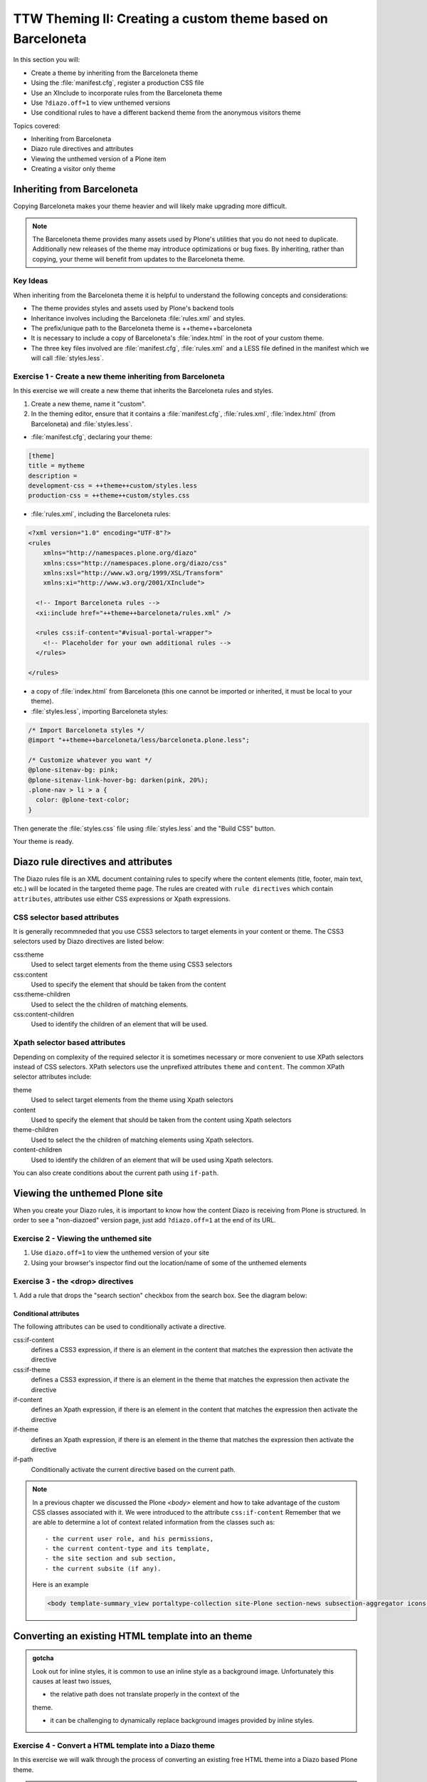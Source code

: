 =============================================================
TTW Theming II: Creating a custom theme based on Barceloneta
=============================================================

In this section you will:

* Create a theme by inheriting from the Barceloneta theme
* Using the :file:`manifest.cfg`, register a production CSS file
* Use an XInclude to incorporate rules from the Barceloneta theme
* Use ``?diazo.off=1`` to view unthemed versions
* Use conditional rules to have a different backend theme from the anonymous visitors theme

Topics covered:

* Inheriting from Barceloneta
* Diazo rule directives and attributes
* Viewing the unthemed version of a Plone item
* Creating a visitor only theme


Inheriting from Barceloneta
---------------------------

Copying Barceloneta makes your theme heavier and will likely make upgrading more difficult.

.. note:: The Barceloneta theme provides many assets used by Plone's utilities that you do not need
          to duplicate. Additionally new releases of the theme may introduce optimizations or bug fixes.
          By inheriting, rather than copying, your theme will benefit from updates to the Barceloneta theme.
          
Key Ideas
+++++++++

When inheriting from the Barceloneta theme it is helpful to understand the following concepts and considerations:

* The theme provides styles and assets used by Plone's backend tools
* Inheritance involves including the Barceloneta :file:`rules.xml` and styles.
* The prefix/unique path to the Barceloneta theme is ++theme++barceloneta
* It is necessary to include a copy of Barceloneta's :file:`index.html` in the root of your custom theme.
* The three key files involved are :file:`manifest.cfg`, :file:`rules.xml` and a LESS file defined in the manifest which we will 
  call :file:`styles.less`. 


Exercise 1 - Create a new theme inheriting from Barceloneta
+++++++++++++++++++++++++++++++++++++++++++++++++++++++++++

In this exercise we will create a new theme that inherits the Barceloneta rules and styles.

1. Create a new theme, name it "custom".

2. In the theming editor, ensure that it contains a :file:`manifest.cfg`, :file:`rules.xml`, 
   :file:`index.html` (from Barceloneta) and :file:`styles.less`.
   
- :file:`manifest.cfg`, declaring your theme:

.. code-block:: ini

    [theme]
    title = mytheme
    description =
    development-css = ++theme++custom/styles.less
    production-css = ++theme++custom/styles.css

- :file:`rules.xml`, including the Barceloneta rules:

.. code-block:: xml

    <?xml version="1.0" encoding="UTF-8"?>
    <rules
        xmlns="http://namespaces.plone.org/diazo"
        xmlns:css="http://namespaces.plone.org/diazo/css"
        xmlns:xsl="http://www.w3.org/1999/XSL/Transform"
        xmlns:xi="http://www.w3.org/2001/XInclude">

      <!-- Import Barceloneta rules -->
      <xi:include href="++theme++barceloneta/rules.xml" />

      <rules css:if-content="#visual-portal-wrapper">
        <!-- Placeholder for your own additional rules -->
      </rules>

    </rules>

- a copy of :file:`index.html` from Barceloneta (this one cannot be imported or inherited, it must be local to your theme).

- :file:`styles.less`, importing Barceloneta styles:

.. code-block:: css

    /* Import Barceloneta styles */
    @import "++theme++barceloneta/less/barceloneta.plone.less";

    /* Customize whatever you want */
    @plone-sitenav-bg: pink;
    @plone-sitenav-link-hover-bg: darken(pink, 20%);
    .plone-nav > li > a {
      color: @plone-text-color;
    }

Then generate the :file:`styles.css` file using :file:`styles.less` and the "Build CSS" button.

Your theme is ready.


Diazo rule directives and attributes
------------------------------------

The Diazo rules file is an XML document containing rules to specify where the content elements 
(title, footer, main text, etc.) will be located in the targeted theme page.
The rules are created with ``rule directives`` which contain ``attributes``, attributes
use either CSS expressions or Xpath expressions.

CSS selector based attributes
+++++++++++++++++++++++++++++
It is generally recommneded that you use CSS3 selectors to target elements in your content or theme.
The CSS3 selectors used by Diazo directives are listed below:

css:theme
    Used to select target elements from the theme using CSS3 selectors
css:content
    Used to specify the element that should be taken from the content
css:theme-children
    Used to select the the children of matching elements.
css:content-children
    Used to identify the children of an element that will be used.


Xpath selector based attributes
+++++++++++++++++++++++++++++++

Depending on complexity of the required selector it is sometimes necessary or more convenient 
to use XPath selectors instead of CSS selectors. XPath selectors use the unprefixed
attributes ``theme`` and ``content``. The common XPath selector attributes include:

theme
    Used to select target elements from the theme using Xpath selectors
content
    Used to specify the element that should be taken from the content using Xpath selectors
theme-children
    Used to select the the children of matching elements using Xpath selectors.
content-children
    Used to identify the children of an element that will be used using Xpath selectors.

You can also create conditions about the current path using ``if-path``.


.. note: For a more comprehensive overview of all the Diazo rule directives
   and related attributes see: http://docs.diazo.org/en/latest/basic.html#rule-directives

Viewing the unthemed Plone site
-------------------------------

When you create your Diazo rules, it is important to know how the content Diazo is receiving from Plone is structured.
In order to see a "non-diazoed" version page, just add ``?diazo.off=1`` at the end of its URL.

Exercise 2 - Viewing the unthemed site
++++++++++++++++++++++++++++++++++++++

1. Use ``diazo.off=1`` to view the unthemed version of your site

2. Using your browser's inspector find out the location/name of some of the unthemed elements




Exercise 3 - the <drop> directives
++++++++++++++++++++++++++++++++++

1. Add a rule that drops the "search section" checkbox from the search box.
See the diagram below:

  .. image:: ../theming/_static/theming-dropping-thesearchsection.png


Conditional attributes
^^^^^^^^^^^^^^^^^^^^^^
The following attributes can be used to conditionally activate a directive.

css:if-content
    defines a CSS3 expression, if there is an element in the content that matches the expression then activate the directive
css:if-theme
    defines a CSS3 expression, if there is an element in the theme that matches the expression then activate the directive
if-content
    defines an Xpath expression, if there is an element in the content that matches the expression then activate the directive
if-theme
    defines an Xpath expression, if there is an element in the theme that matches the expression then activate the directive
if-path
    Conditionally activate the current directive based on the current path.

.. note:: In a previous chapter we discussed the Plone `<body>` element and how to take advantage of the custom CSS classes associated with it.
    We were introduced to the attribute ``css:if-content``
    Remember that we are able to determine a lot of context related information from the classes
    such as::

        - the current user role, and his permissions,
        - the current content-type and its template,
        - the site section and sub section,
        - the current subsite (if any).

    Here is an example

    .. code-block:: xml

        <body template-summary_view portaltype-collection site-Plone section-news subsection-aggregator icons-on thumbs-on frontend viewpermission-view userrole-manager userrole-authenticated userrole-owner plone-toolbar-left plone-toolbar-expanded plone-toolbar-left-expanded pat-plone patterns-loaded>


Converting an existing HTML template into an theme
---------------------------------------------------

.. admonition:: gotcha

   Look out for inline styles, it is common to use an inline style 
   as a background image. Unfortunately this causes at least two issues,
   
   * the relative path does not translate properly in the context of the
   theme. 
   
   * it can be challenging to dynamically replace background images provided by
     inline styles.

Exercise 4 - Convert a HTML template into a Diazo theme
+++++++++++++++++++++++++++++++++++++++++++++++++++++++

In this exercise we will walk through the process of converting an existing free HTML theme
into a Diazo based Plone theme.

.. note:: A theme is packaged as a zip file. Your theme should be structured such that
          there is only one top level directory in the root of the zip file. The directory
          should contain your index.html and supporting files, it is okay if the supporting
          files (css, javascript and other files) are in subdirectories.

          We've selected the free `Clean Blog Bootstrap theme <https://github.com/BlackrockDigital/startbootstrap-clean-blog>`_.
          The theme is already packaged in a manner that will work with the theming tool.

1. To get started `download a copy of the Clean Blog theme as a zip file <https://github.com/BlackrockDigital/startbootstrap-clean-blog/archive/gh-pages.zip>`_.
   Then upload it to the theme controlpanel.

    .. hint::
       :class: toggle

       This is a generic theme, it does not provide the Plone/Diazo specific :file:`rules.xml` or
       :file:`manifest.cfg` file. When you upload the zip file the theming tool generates a :file:`rules.xml`.
       In the next steps you will add additional files including a :file:`manifest.cfg`.

       .. image:: ../theming/_static/theming-uploadzipfile.png

       Select the downloaded zip file.

       .. image:: ../theming/_static/theming-uploadzipfile2.png

2. Add a :file:`styles.less` file and import the Barceloneta styles

    .. note:: Clean Blog is a free Bootstrap theme,
          the latest version is available on github `<https://github.com/BlackrockDigital/startbootstrap-clean-blog>`_

3. Add a :file:`manifest.cfg` file, configure the ``production-css`` equal to ``styles.css``

    .. hint::
       :class: toggle

       You can identify the theme path by reading your browser's address
       bar when your theme is open in the theming tool.
       You'll need to include the proper theme path in your :file:`manifest.cfg`,
       in this case it will most likely be something like ``++theme++startbootstrap-clean-blog-gh-pages``

4. Add rules to include content, add site structure, drop unneeded elements, customize the menu


Creating a visitor only theme - conditionally enabling Barceloneta
------------------------------------------------------------------

Sometimes it is more convenient for your website administrators to use Barceloneta, Plone's default theme.
Other visitors would see a completely different layout provided by your custom theme.
To achieve this you will need to associate your visitor theme rules with
an expression like ``css:if-content="body.userrole-anonymous"``.
For rules that will affect logged in users you can use the expression
``css:if-content="body.:not(userrole-anonymous)"``.

Once you've combined the expressions above with the right Diazo rules you will be able
to present an anonymous visitor with a specific HTML theme while presenting the
Barceloneta theme to logged in users.

.. admonition:: Gotcha
    
   The Barceloneta :file:`rules.xml` expects
   that the source theme will be provided by 
   an :file:`index.html` file local to the current theme.
   It means that you will need do some renaming in your local
   theme to accomodate the Barceloneta rules.


Exercise 5 - Convert the theme to be a visitors only theme
++++++++++++++++++++++++++++++++++++++++++++++++++++++++++

In this exercise we will alter our theme from the previous exercise to make it
into a visitor only theme.

1. Update the :file:`rules.xml` file to include Barceloneta rules

    .. hint::
       :class: toggle

       Use ``<xi:include href="++theme++barceloneta/rules.xml" />``

2. Add conditional rules to the :file:`rules.xml` so that new theme is only for anonymous users
   rename :file:`index.html` to :file:`front.html` and add a copy of the Barceloneta :file:`index.html`
       
    .. hint::
       :class: toggle

       copy the contents of the Barceloneta index.html file
       then in the new theme create a file called :file:`index.html`

       change :file:`rules.xml` to:

        .. code-block:: xml

            <?xml version="1.0" encoding="UTF-8"?>
            <rules
                xmlns="http://namespaces.plone.org/diazo"
                xmlns:css="http://namespaces.plone.org/diazo/css"
                xmlns:xsl="http://www.w3.org/1999/XSL/Transform"
                xmlns:xi="http://www.w3.org/2001/XInclude">

              <notheme css:if-not-content="#visual-portal-wrapper" />

              <rules css:if-content="body:not(.userrole-anonymous)">
                <!-- Import Barceloneta rules -->
                <xi:include href="++theme++barceloneta/rules.xml" />
              </rules>

              <rules css:if-content="body.userrole-anonymous">
                <theme href="front.html" />
                <replace css:theme-children=".intro header h2" css:content-children=".documentFirstHeading" />
                <replace css:theme-children=".summary" css:content-children=".documentDescription" />
                <replace css:theme-children=".preamble" css:content-children="#content-core" />
              </rules>
            </rules>
